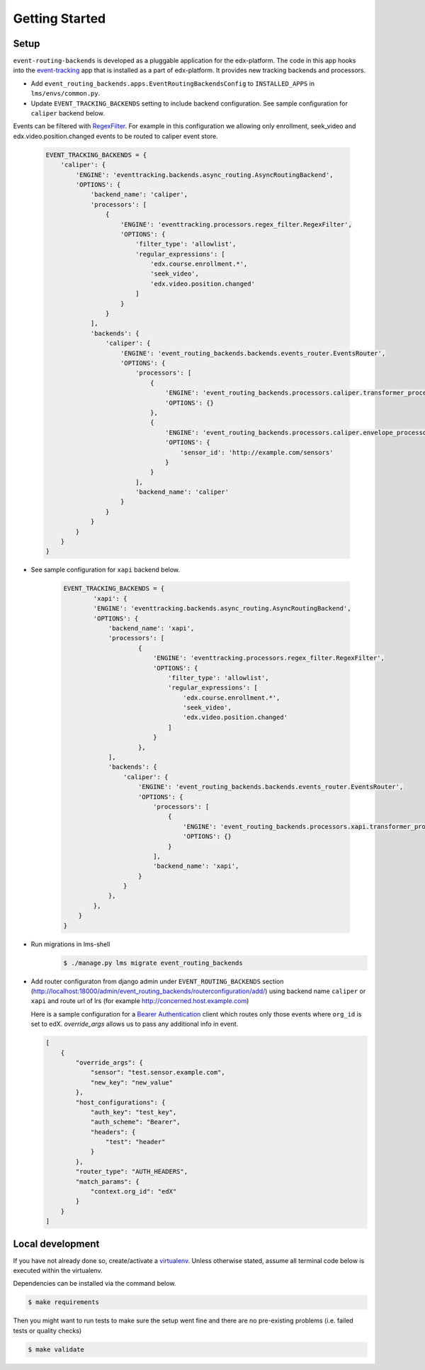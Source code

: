 Getting Started
===============

Setup
-----


``event-routing-backends`` is developed as a pluggable application for the edx-platform. The code in this app
hooks into the `event-tracking`_ app that is installed as a part of
edx-platform. It provides new tracking backends and processors.

.. _event-tracking: https://github.com/edx/event-tracking

- Add ``event_routing_backends.apps.EventRoutingBackendsConfig`` to ``INSTALLED_APPS`` in ``lms/envs/common.py``.
- Update ``EVENT_TRACKING_BACKENDS`` setting to include backend configuration. See sample configuration for ``caliper`` backend below.

Events can be filtered with `RegexFilter`_. For example in this configuration we allowing
only enrollment, seek_video and edx.video.position.changed events to be routed to caliper event store.

.. _RegexFilter: https://github.com/edx/event-tracking/blob/master/eventtracking/processors/regex_filter.py

   .. code-block:: python

    EVENT_TRACKING_BACKENDS = {
        'caliper': {
            'ENGINE': 'eventtracking.backends.async_routing.AsyncRoutingBackend',
            'OPTIONS': {
                'backend_name': 'caliper',
                'processors': [
                    {
                        'ENGINE': 'eventtracking.processors.regex_filter.RegexFilter',
                        'OPTIONS': {
                            'filter_type': 'allowlist',
                            'regular_expressions': [
                                'edx.course.enrollment.*',
                                'seek_video',
                                'edx.video.position.changed'
                            ]
                        }
                    }
                ],
                'backends': {
                    'caliper': {
                        'ENGINE': 'event_routing_backends.backends.events_router.EventsRouter',
                        'OPTIONS': {
                            'processors': [
                                {
                                    'ENGINE': 'event_routing_backends.processors.caliper.transformer_processor.CaliperProcessor',
                                    'OPTIONS': {}
                                },
                                {
                                    'ENGINE': 'event_routing_backends.processors.caliper.envelope_processor.CaliperEnvelopeProcessor',
                                    'OPTIONS': {
                                        'sensor_id': 'http://example.com/sensors'
                                    }
                                }
                            ],
                            'backend_name': 'caliper'
                        }
                    }
                }
            }
        }
    }

- See sample configuration for ``xapi`` backend below.

   .. code-block:: python

    EVENT_TRACKING_BACKENDS = {
            'xapi': {
            'ENGINE': 'eventtracking.backends.async_routing.AsyncRoutingBackend',
            'OPTIONS': {
                'backend_name': 'xapi',
                'processors': [
                        {
                            'ENGINE': 'eventtracking.processors.regex_filter.RegexFilter',
                            'OPTIONS': {
                                'filter_type': 'allowlist',
                                'regular_expressions': [
                                    'edx.course.enrollment.*',
                                    'seek_video',
                                    'edx.video.position.changed'
                                ]
                            }
                        },
                ],
                'backends': {
                    'caliper': {
                        'ENGINE': 'event_routing_backends.backends.events_router.EventsRouter',
                        'OPTIONS': {
                            'processors': [
                                {
                                    'ENGINE': 'event_routing_backends.processors.xapi.transformer_processor.XApiProcessor',
                                    'OPTIONS': {}
                                }
                            ],
                            'backend_name': 'xapi',
                        }
                    }
                },
            },
        }
    }

- Run migrations in lms-shell
   .. code-block:: bash

    $ ./manage.py lms migrate event_routing_backends

- Add router configuraton from django admin under ``EVENT_ROUTING_BACKENDS`` section (http://localhost:18000/admin/event_routing_backends/routerconfiguration/add/) using backend name ``caliper`` or ``xapi`` and route url of lrs (for example http://concerned.host.example.com)

  Here is a sample configuration for a `Bearer Authentication`_ client which routes only those events where ``org_id`` is set to edX.
  `override_args` allows us to pass any additional info in event.

  .. _Bearer Authentication: https://swagger.io/docs/specification/authentication/bearer-authentication/

  .. code-block:: JSON

    [
        {
            "override_args": {
                "sensor": "test.sensor.example.com",
                "new_key": "new_value"
            },
            "host_configurations": {
                "auth_key": "test_key",
                "auth_scheme": "Bearer",
                "headers": {
                    "test": "header"
                }
            },
            "router_type": "AUTH_HEADERS",
            "match_params": {
                "context.org_id": "edX"
            }
        }
    ]


Local development
-----------------

If you have not already done so, create/activate a `virtualenv`_. Unless otherwise stated, assume all terminal code
below is executed within the virtualenv.

.. _virtualenv: https://virtualenvwrapper.readthedocs.org/en/latest/

Dependencies can be installed via the command below.

.. code-block:: bash

    $ make requirements

Then you might want to run tests to make sure the setup went fine and there are no pre-existing problems (i.e. failed
tests or quality checks)

.. code-block:: bash

    $ make validate
